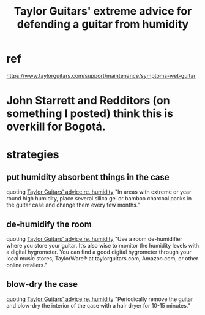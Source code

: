 :PROPERTIES:
:ID:       b1984a3a-9f14-4b1d-b2c0-b29a531b7c52
:ROAM_ALIASES: "how to fight humidity in a guitar"
:END:
#+title: Taylor Guitars' extreme advice for defending a guitar from humidity
* ref
  https://www.taylorguitars.com/support/maintenance/symptoms-wet-guitar
* John Starrett and Redditors (on something I posted) think this is overkill for Bogotá.
* strategies
** put humidity absorbent things in the case
   quoting [[id:a87d1190-6fc4-4a51-998a-e47cd6e55c15][Taylor Guitars' advice re. humidity]]
   "In areas with extreme or year round high humidity, place several silica gel or bamboo charcoal packs in the guitar case and change them every few months."
** de-humidify the room
   quoting [[id:a87d1190-6fc4-4a51-998a-e47cd6e55c15][Taylor Guitars' advice re. humidity]]
   "Use a room de-humidifier where you store your guitar. It’s also wise to monitor the humidity levels with a digital hygrometer. You can find a good digital hygrometer through your local music stores, TaylorWare® at taylorguitars.com, Amazon.com, or other online retailers."
** blow-dry the case
   quoting [[id:a87d1190-6fc4-4a51-998a-e47cd6e55c15][Taylor Guitars' advice re. humidity]]
   "Periodically remove the guitar and blow-dry the interior of the case with a hair dryer for 10-15 minutes."
